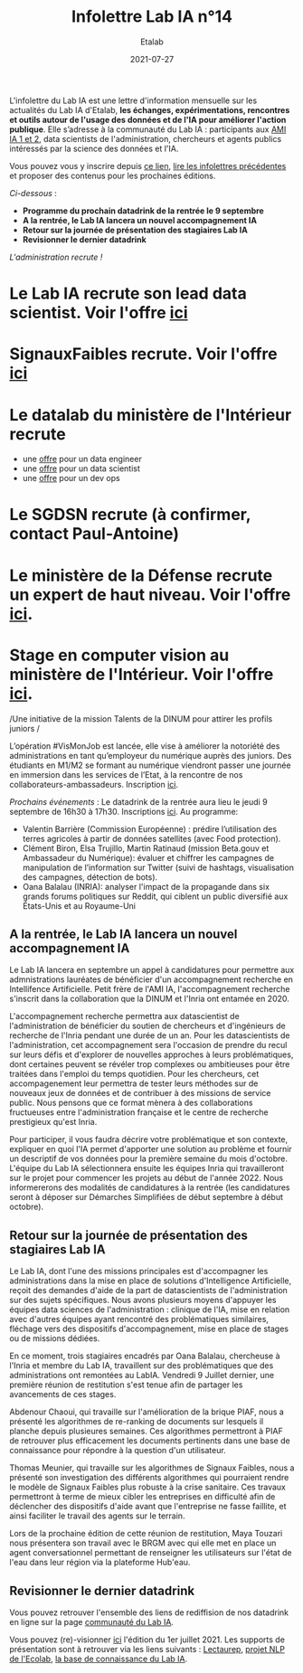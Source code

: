 #+title: Infolettre Lab IA n°14
#+date: 2021-07-27
#+author: Etalab
#+layout: post
#+draft: false

L'infolettre du Lab IA est une lettre d'information mensuelle sur les actualités du Lab IA d'Etalab, *les échanges, expérimentations, rencontres et outils autour de l'usage des données et de l'IA pour améliorer l'action publique*. Elle s’adresse à la communauté du Lab IA : participants aux [[https://www.etalab.gouv.fr/intelligence-artificielle-decouvrez-les-15-nouveaux-projets-selectionnes][AMI IA 1 et 2]], data scientists de l'administration, chercheurs et agents publics intéressés par la science des données et l'IA.

Vous pouvez vous y inscrire depuis [[https://infolettres.etalab.gouv.fr/subscribe/lab-ia@mail.etalab.studio][ce lien]], [[https://etalab.github.io/infolettre-lab-ia/][lire les infolettres précédentes]] et proposer des contenus pour les prochaines éditions.

/Ci-dessous/ : 

- *Programme du prochain datadrink de la rentrée le 9 septembre*
- *A la rentrée, le Lab IA lancera un nouvel accompagnement IA*
- *Retour sur la journée de présentation des stagiaires Lab IA*
- *Revisionner le dernier datadrink*
 
 
/L'administration recrute !/

* Le Lab IA recrute son lead data scientist. Voir l'offre [[https://www.etalab.gouv.fr/le-lab-ia-recrute-sa-ou-son-lead-data-scientist][ici]]
* SignauxFaibles recrute. Voir l'offre [[https://beta.gouv.fr/recrutement/2021/07/01/un.e.data.scientist.signaux-faibles.html][ici]]
* Le datalab du ministère de l'Intérieur recrute 
    * une [[https://place-emploi-public.gouv.fr/offre-emploi/dnum-sdit-labd-75---data-engineer-hf-reference-MINT_BS075ACA-28510/][offre]] pour un data engineer 
    * une [[https://place-emploi-public.gouv.fr/offre-emploi/dnum-sdit-bld-75---data-scientist-hf-reference-MINT_BS075ACA-28512/][offre]] pour un data scientist 
    * une [[https://place-emploi-public.gouv.fr/offre-emploi/dnum-sdit-labd-architecte-75---devops-au-laboratoire-de-la-donnee-hf-reference-MINT_BS075ACA-28504/][offre]] pour un dev ops 
* Le SGDSN recrute (à confirmer, contact Paul-Antoine)
* Le ministère de la Défense recrute un expert de haut niveau. Voir l'offre [[https://place-ep-recrute.talent-soft.com/Pages/Offre/detailoffre.aspx?idOffre=658716&idOrigine=502&LCID=1036&offerReference=2021-658716][ici]].
* Stage en computer vision au ministère de l'Intérieur. Voir l'offre [[https://www.pass.fonction-publique.gouv.fr/offre/data-scientist-computer-vision][ici]].

/Une initiative de la mission Talents de la DINUM pour attirer les profils juniors /

L’opération #VisMonJob est lancée, elle vise à améliorer la notoriété des administrations en tant qu’employeur du numérique auprès des juniors. Des étudiants en M1/M2 se formant au numérique viendront passer une journée en immersion dans les services de l’Etat, à la rencontre de nos collaborateurs-ambassadeurs. Inscription [[https://sgmap.sphinxdeclic.com/surveyserver/s/MGTK-HQJWYFPJ/VisMonJob-ambassadeurs][ici]]. 


/Prochains événements/ : 
Le datadrink de la rentrée aura lieu le jeudi 9 septembre de 16h30 à 17h30. Inscriptions [[https://www.eventbrite.fr/e/billets-datadrink-du-lab-ia-etalab-163210068709][ici]]. 
Au programme: 
- Valentin Barrière (Commission Européenne) : prédire l’utilisation des terres agricoles à partir de données satellites (avec Food protection).
- Clément Biron, Elsa Trujillo, Martin Ratinaud (mission Beta.gouv et Ambassadeur du Numérique): évaluer et chiffrer les campagnes de manipulation de l’information sur Twitter (suivi de hashtags, visualisation des campagnes, détection de bots).
- Oana Balalau (INRIA): analyser l'impact de la propagande dans six grands forums politiques sur Reddit, qui ciblent un public diversifié aux États-Unis et au Royaume-Uni


** A la rentrée, le Lab IA lancera un nouvel accompagnement IA 

Le Lab IA lancera en septembre un appel à candidatures pour permettre aux admnistrations lauréates de bénéficier d'un accompagnement recherche en Intellifence Artificielle. Petit frère de l'AMI IA, l'accompagnement recherche s'inscrit dans la collaboration que la DINUM et l'Inria ont entamée en 2020. 

L'accompagnement recherche permettra aux datascientist de l'administration de bénéficier du soutien de chercheurs et d'ingénieurs de recherche de l'Inria pendant une durée de un an. Pour les datascientists de l'administration, cet accompagnement sera l'occasion de prendre du recul sur leurs défis et d'explorer de nouvelles approches à leurs problématiques, dont certaines peuvent se révéler trop complexes ou ambitieuses pour être traitées dans l'emploi du temps quotidien. Pour les chercheurs, cet accompagenement leur permettra de tester leurs méthodes sur de nouveaux jeux de données et de contribuer à des missions de service public. Nous pensons que ce format mènera à des collaborations fructueuses entre l'administration française et le centre de recherche prestigieux qu'est Inria. 

Pour participer, il vous faudra décrire votre problématique et son contexte, expliquer en quoi l'IA permet d'apporter une solution au problème et fournir un descriptif de vos données pour la première semaine du mois d'octobre. L'équipe du Lab IA sélectionnera ensuite les équipes Inria qui travailleront sur le projet pour commencer les projets au début de l'année 2022. Nous informererons des modalités de candidatures à la rentrée (les candidatures seront à déposer sur Démarches Simplifiées de début septembre à début octobre). 

** Retour sur la journée de présentation des stagiaires Lab IA

Le Lab IA, dont l'une des missions principales est d'accompagner les administrations dans la mise en place de solutions d'Intelligence Artificielle, reçoit des demandes d'aide de la part de datascientists de l'administration sur des sujets spécifiques. Nous avons plusieurs moyens d'appuyer les équipes data sciences de l'administration : clinique de l'IA, mise en relation avec d'autres équipes ayant rencontré des problématiques similaires, fléchage vers des dispositifs d'accompagnement, mise en place de stages ou de missions dédiées. 

En ce moment, trois stagiaires encadrés par Oana Balalau, chercheuse à l'Inria et membre du Lab IA,  travaillent sur des problématiques que des administrations ont remontées au LabIA. Vendredi 9 Juillet dernier, une première réunion de restitution s'est tenue afin de partager les avancements de ces stages. 

Abdenour Chaoui, qui travaille sur l'amélioration de la brique PIAF, nous a présenté les algorithmes de re-ranking de documents sur lesquels il planche depuis plusieures semaines. Ces algorithmes permettront à PIAF de retrouver plus efficacement les documents pertinents dans une base de connaissance pour répondre à la question d'un utilisateur. 

Thomas Meunier, qui travaille sur les algorithmes de Signaux Faibles, nous a présenté son investigation des différents algorithmes qui pourraient rendre le modèle de Signaux Faibles plus robuste à la crise sanitaire. Ces travaux permettront à terme de mieux cibler les entreprises en difficulté afin de déclencher des dispositifs d'aide avant que l'entreprise ne fasse faillite, et ainsi faciliter le travail des agents sur le terrain. 

Lors de la prochaine édition de cette réunion de restitution, Maya Touzari nous présentera son travail avec le BRGM avec qui elle met en place un agent conversationnel permettant de renseigner les utilisateurs sur l'état de l'eau dans leur région via la plateforme Hub'eau. 

** Revisionner le dernier datadrink 

Vous pouvez retrouver l'ensemble des liens de rediffision de nos datadrink en ligne sur la page [[https://www.etalab.gouv.fr/communaute][communauté du Lab IA]]. 

Vous pouvez (re)-visionner [[https://visio.incubateur.net/playback/presentation/2.0/playback.html?meetingId=227cbb7905fce775cffaaa01d64d65a8c89bff85-1625149326635][ici]] l'édition du 1er juillet 2021. Les supports de présentation sont à retrouver via les liens suivants : [[https://speakerdeck.com/etalabia/20210701-datadrink-lectaurep][Lectaurep]], [[https://speakerdeck.com/etalabia/20210701-datadrink-mte-ecolab][projet NLP de l'Ecolab]], 
[[https://speakerdeck.com/etalabia/20210701-datadrink-knoweledgebase-labia][la base de connaissance du Lab IA]].
